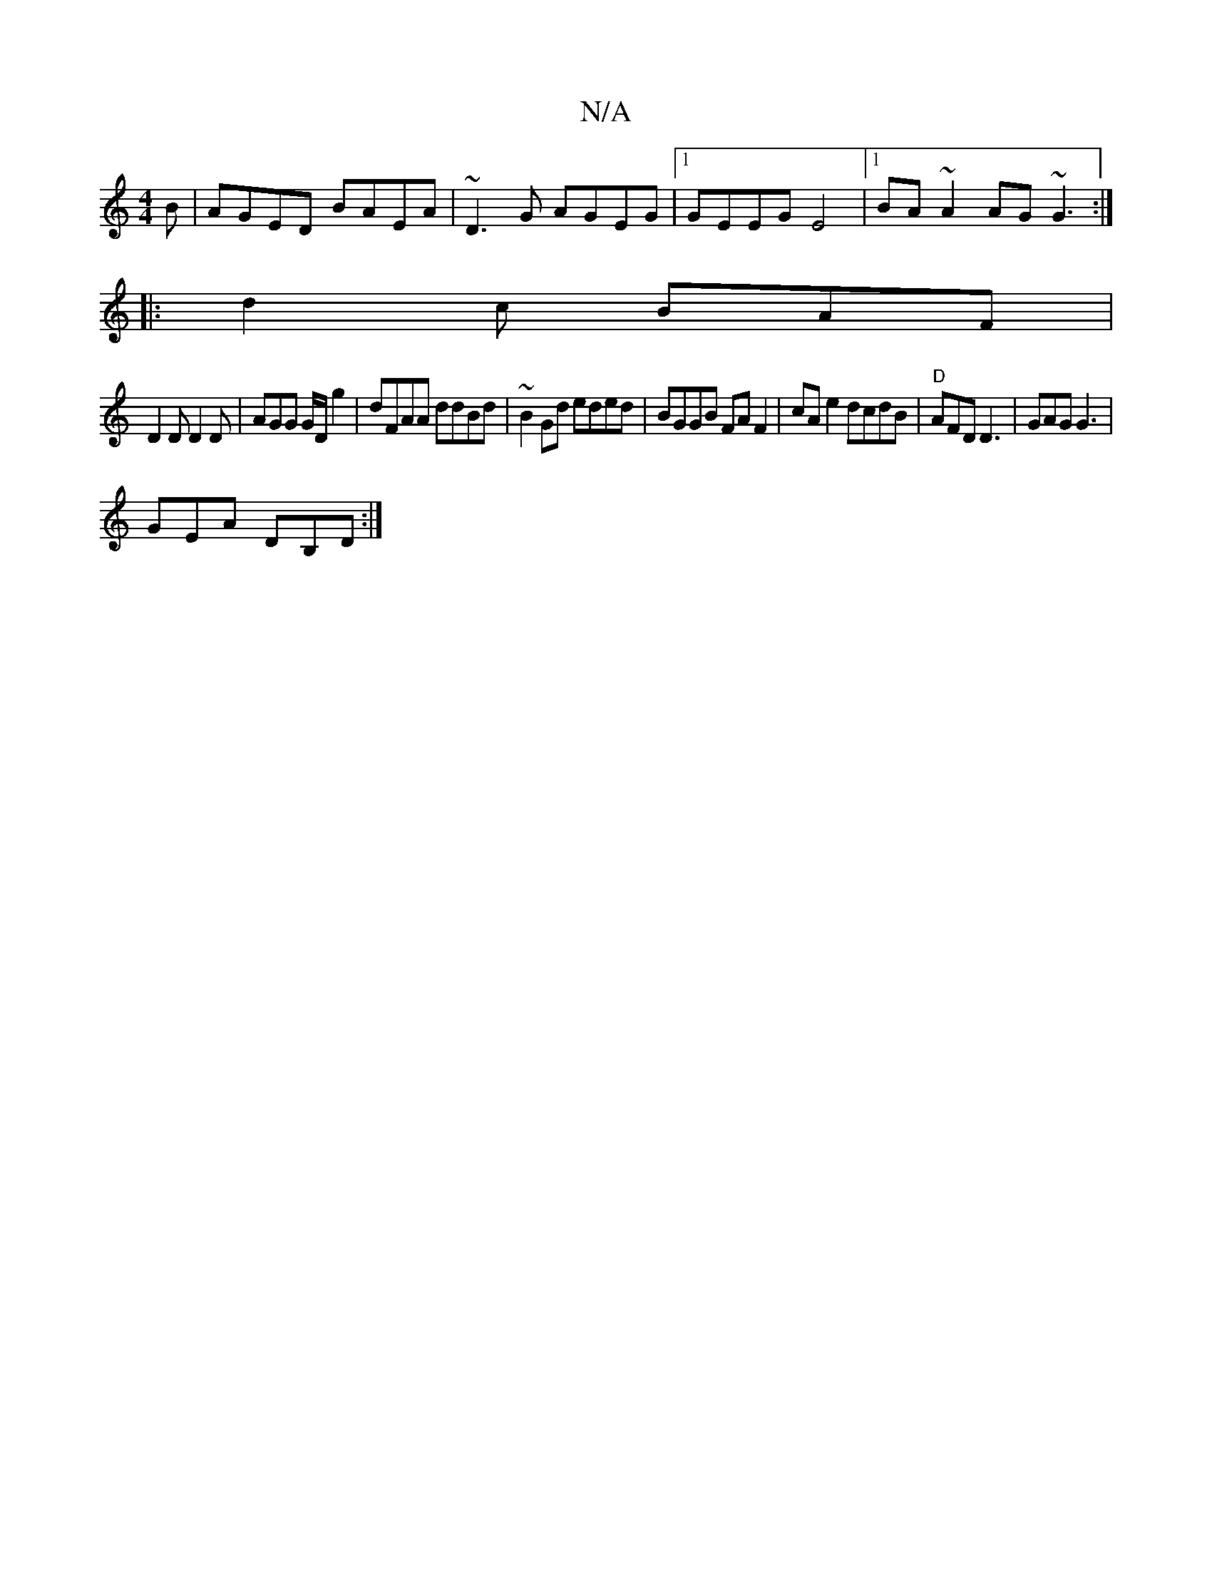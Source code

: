 X:1
T:N/A
M:4/4
R:N/A
K:Cmajor
B|AGED BAEA|~D3G AGEG|1 GEEG E4|1 BA~A2 AG~G3:|
|:d2c BAF|
D2D D2D|AGG G/D/g2|dFAA ddBd|~B2 Gd eded|BGGB FAF2|cA e2 dcdB|"D"AFD D3 | GAG G3 |
GEA DB,D:|

|: BddB GFcd|e>eg>a fd|d>e dg|(3def d2 | e>f d
